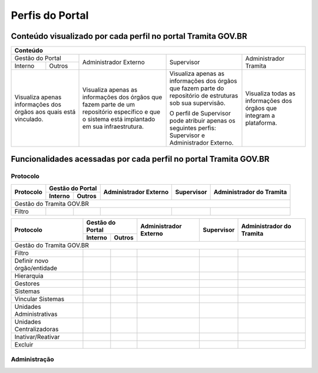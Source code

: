 Perfis do Portal
================

Conteúdo visualizado por cada perfil no portal Tramita GOV.BR
--------------------------------------------------------------

+-------------------------------------------------------------------------------------------------------------------------------------------------------------------------------------------------------------------------------------------------------------------------------------------------------------------------------------------------------------------------------------------------------+
| Conteúdo                                                                                                                                                                                                                                                                                                                                                                                              |
+==================================================================+================================================================================================================================================+============================================================================================================+======================================================================+
| Gestão do Portal                                                 | Administrador Externo                                                                                                                          | Supervisor                                                                                                 | Administrador Tramita                                                |
+--------------+---------------------------------------------------+                                                                                                                                                +                                                                                                            +                                                                      +
| Interno      | Outros                                            |                                                                                                                                                |                                                                                                            |                                                                      |
+--------------+---------------------------------------------------+------------------------------------------------------------------------------------------------------------------------------------------------+------------------------------------------------------------------------------------------------------------+----------------------------------------------------------------------+
|Visualiza apenas informações dos órgãos aos quais está vinculado. |Visualiza apenas as informações dos órgãos que fazem parte de um repositório específico e que o sistema está implantado em sua infraestrutura.  |Visualiza apenas as informações dos órgãos que fazem parte do repositório de estruturas sob sua supervisão. | Visualiza todas as informações dos órgãos que integram a plataforma. |
+                                                                  +                                                                                                                                                +                                                                                                            +                                                                      +
|                                                                  |                                                                                                                                                |O perfil de Supervisor pode atribuir apenas os seguintes perfis: Supervisor e Administrador Externo.        |                                                                      |
+------------------------------------------------------------------+------------------------------------------------------------------------------------------------------------------------------------------------+------------------------------------------------------------------------------------------------------------+----------------------------------------------------------------------+

Funcionalidades acessadas por cada perfil no portal Tramita GOV.BR
-------------------------------------------------------------------

Protocolo
+++++++++

+------------------------------+---------+--------+-----------------------+------------+--------------------------+
| Protocolo                    | Gestão do Portal | Administrador Externo | Supervisor | Administrador do Tramita |
+                              +---------+--------+                       +            +                          +
|                              | Interno | Outros |                       |            |                          |
+==============================+=========+========+=======================+============+==========================+
|Gestão do Tramita GOV.BR                                                                                         |
+------------------------------+---------+--------+-----------------------+------------+--------------------------+
| Filtro                       |         |        |                       |            |                          |
+------------------------------+---------+--------+-----------------------+------------+--------------------------+



+------------------------------+---------+--------+-----------------------+------------+--------------------------+
| Protocolo                    | Gestão do Portal | Administrador Externo | Supervisor | Administrador do Tramita |
+                              +---------+--------+                       +            +                          +
|                              | Interno | Outros |                       |            |                          |
+==============================+=========+========+=======================+============+==========================+
|Gestão do Tramita GOV.BR                                                                                         |
+------------------------------+---------+--------+-----------------------+------------+--------------------------+
| Filtro                       |  |ok|   | |ok|   | |ok|                  | |ok|       | |ok|                     |
+------------------------------+---------+--------+-----------------------+------------+--------------------------+
| Definir novo órgão/entidade  |         |        |                       | |ok|       | |ok|                     |
+------------------------------+---------+--------+-----------------------+------------+--------------------------+
| Hierarquia                   |  |ok|   | |ok|   | |ok|                  | |ok|       | |ok|                     |
+------------------------------+---------+--------+-----------------------+------------+--------------------------+
| Gestores                     |  |ok|   | |ok|   | |ok|                  | |ok|       | |ok|                     |
+------------------------------+---------+--------+-----------------------+------------+--------------------------+
| Sistemas                     |  |ok|   | |ok|   | |ok|                  | |ok|       | |ok|                     |
+------------------------------+---------+--------+-----------------------+------------+--------------------------+
| Vincular Sistemas            |         |        |                       | |ok|       | |ok|                     |
+------------------------------+---------+--------+-----------------------+------------+--------------------------+
| Unidades Administrativas     |  |ok|   | |ok|   | |ok|                  | |ok|       | |ok|                     |
+------------------------------+---------+--------+-----------------------+------------+--------------------------+
| Unidades Centralizadoras     |  |ok|   | |ok|   | |ok|                  | |ok|       | |ok|                     |
+------------------------------+---------+--------+-----------------------+------------+--------------------------+
| Inativar/Reativar            |         |        |                       |            | |ok|                     |
+------------------------------+---------+--------+-----------------------+------------+--------------------------+
| Excluir                      |         |        |                       |            | |ok|                     |
+------------------------------+---------+--------+-----------------------+------------+--------------------------+
 

Administração
+++++++++++++






.. |ok| image:: _static/images/Imagem_check.png
   :align: middle
   :width: 35
